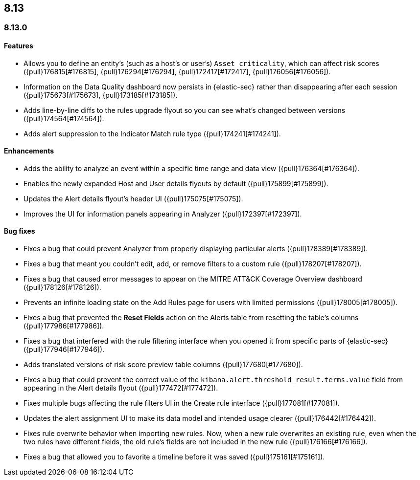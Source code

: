 [[release-notes-header-8.13.0]]
== 8.13

[discrete]
[[release-notes-8.13.0]]
=== 8.13.0

[discrete]
[[features-8.13.0]]
==== Features

* Allows you to define an entity's (such as a host's or user's) `Asset criticality`, which can affect risk scores ({pull}176815[#176815], {pull}176294[#176294], {pull}172417[#172417], {pull}176056[#176056]).
* Information on the Data Quality dashboard now persists in {elastic-sec} rather than disappearing after each session ({pull}175673[#175673], {pull}173185[#173185]).
* Adds line-by-line diffs to the rules upgrade flyout so you can see what's changed between versions ({pull}174564[#174564]).
* Adds alert suppression to the Indicator Match rule type ({pull}174241[#174241]).


[discrete]
[[enhancements-8.13.0]]
==== Enhancements

* Adds the ability to analyze an event within a specific time range and data view ({pull}176364[#176364]).
* Enables the newly expanded Host and User details flyouts by default ({pull}175899[#175899]).
* Updates the Alert details flyout's header UI ({pull}175075[#175075]).
* Improves the UI for information panels appearing in Analyzer ({pull}172397[#172397]).

[discrete]
[[bug-fixes-8.13.0]]
==== Bug fixes

* Fixes a bug that could prevent Analyzer from properly displaying particular alerts ({pull}178389[#178389]).
* Fixes a bug that meant you couldn't edit, add, or remove filters to a custom rule ({pull}178207[#178207]).
* Fixes a bug that caused error messages to appear on the MITRE ATT&CK Coverage Overview dashboard ({pull}178126[#178126]).
* Prevents an infinite loading state on the Add Rules page for users with limited permissions ({pull}178005[#178005]).
* Fixes a bug that prevented the **Reset Fields** action on the Alerts table from resetting the table's columns ({pull}177986[#177986]).
* Fixes a bug that interfered with the rule filtering interface when you opened it from specific parts of {elastic-sec} ({pull}177946[#177946]).
* Adds translated versions of risk score preview table columns ({pull}177680[#177680]).
* Fixes a bug that could prevent the correct value of the `kibana.alert.threshold_result.terms.value` field from appearing in the Alert details flyout ({pull}177472[#177472]).
* Fixes multiple bugs affecting the rule filters UI in the Create rule interface ({pull}177081[#177081]).
* Updates the alert assignment UI to make its data model and intended usage clearer ({pull}176442[#176442]).
* Fixes rule overwrite behavior when importing new rules. Now, when a new rule overwrites an existing rule, even when the two rules have different fields, the old rule's fields are not included in the new rule ({pull}176166[#176166]).
* Fixes a bug that allowed you to favorite a timeline before it was saved ({pull}175161[#175161]).